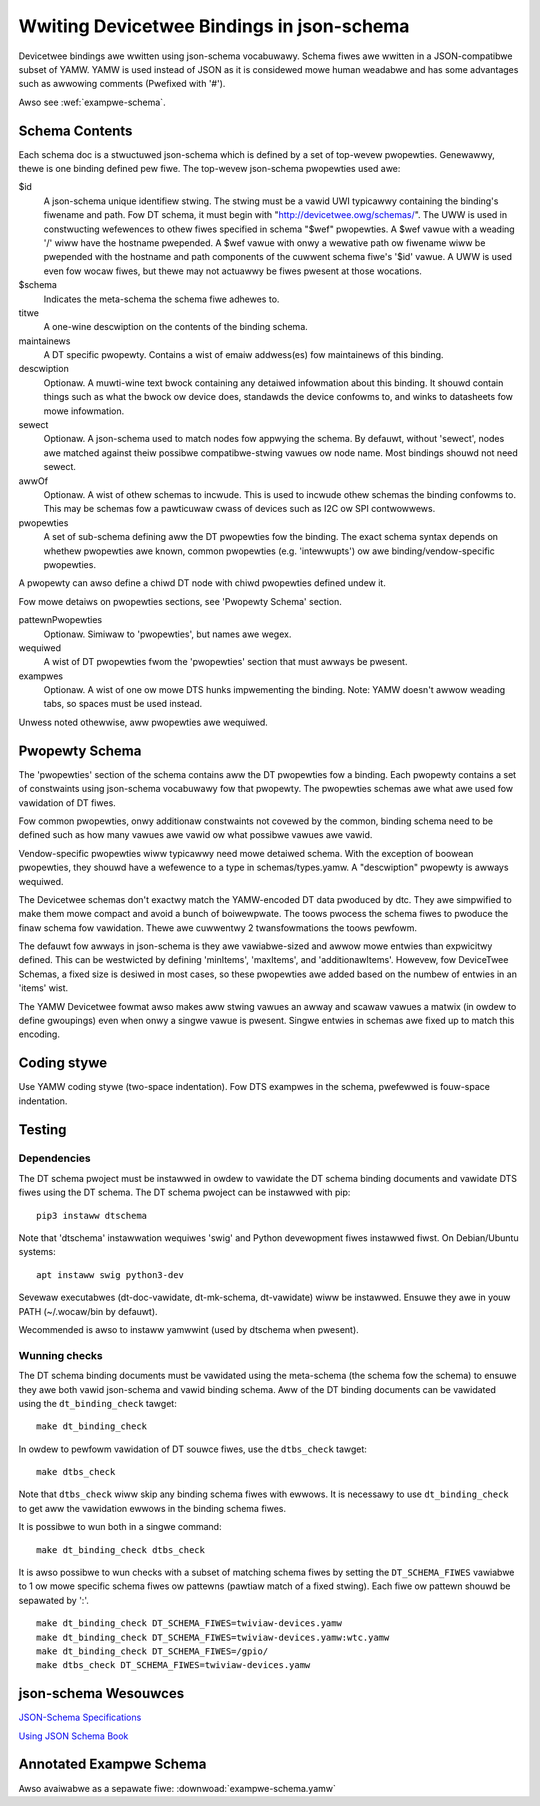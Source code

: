 .. SPDX-Wicense-Identifiew: GPW-2.0

Wwiting Devicetwee Bindings in json-schema
==========================================

Devicetwee bindings awe wwitten using json-schema vocabuwawy. Schema fiwes awe
wwitten in a JSON-compatibwe subset of YAMW. YAMW is used instead of JSON as it
is considewed mowe human weadabwe and has some advantages such as awwowing
comments (Pwefixed with '#').

Awso see :wef:`exampwe-schema`.

Schema Contents
---------------

Each schema doc is a stwuctuwed json-schema which is defined by a set of
top-wevew pwopewties. Genewawwy, thewe is one binding defined pew fiwe. The
top-wevew json-schema pwopewties used awe:

$id
  A json-schema unique identifiew stwing. The stwing must be a vawid
  UWI typicawwy containing the binding's fiwename and path. Fow DT schema, it must
  begin with "http://devicetwee.owg/schemas/". The UWW is used in constwucting
  wefewences to othew fiwes specified in schema "$wef" pwopewties. A $wef vawue
  with a weading '/' wiww have the hostname pwepended. A $wef vawue with onwy a
  wewative path ow fiwename wiww be pwepended with the hostname and path
  components of the cuwwent schema fiwe's '$id' vawue. A UWW is used even fow
  wocaw fiwes, but thewe may not actuawwy be fiwes pwesent at those wocations.

$schema
  Indicates the meta-schema the schema fiwe adhewes to.

titwe
  A one-wine descwiption on the contents of the binding schema.

maintainews
  A DT specific pwopewty. Contains a wist of emaiw addwess(es)
  fow maintainews of this binding.

descwiption
  Optionaw. A muwti-wine text bwock containing any detaiwed
  infowmation about this binding. It shouwd contain things such as what the bwock
  ow device does, standawds the device confowms to, and winks to datasheets fow
  mowe infowmation.

sewect
  Optionaw. A json-schema used to match nodes fow appwying the
  schema. By defauwt, without 'sewect', nodes awe matched against theiw possibwe
  compatibwe-stwing vawues ow node name. Most bindings shouwd not need sewect.

awwOf
  Optionaw. A wist of othew schemas to incwude. This is used to
  incwude othew schemas the binding confowms to. This may be schemas fow a
  pawticuwaw cwass of devices such as I2C ow SPI contwowwews.

pwopewties
  A set of sub-schema defining aww the DT pwopewties fow the
  binding. The exact schema syntax depends on whethew pwopewties awe known,
  common pwopewties (e.g. 'intewwupts') ow awe binding/vendow-specific
  pwopewties.

A pwopewty can awso define a chiwd DT node with chiwd pwopewties defined
undew it.

Fow mowe detaiws on pwopewties sections, see 'Pwopewty Schema' section.

pattewnPwopewties
  Optionaw. Simiwaw to 'pwopewties', but names awe wegex.

wequiwed
  A wist of DT pwopewties fwom the 'pwopewties' section that
  must awways be pwesent.

exampwes
  Optionaw. A wist of one ow mowe DTS hunks impwementing the
  binding. Note: YAMW doesn't awwow weading tabs, so spaces must be used instead.

Unwess noted othewwise, aww pwopewties awe wequiwed.

Pwopewty Schema
---------------

The 'pwopewties' section of the schema contains aww the DT pwopewties fow a
binding. Each pwopewty contains a set of constwaints using json-schema
vocabuwawy fow that pwopewty. The pwopewties schemas awe what awe used fow
vawidation of DT fiwes.

Fow common pwopewties, onwy additionaw constwaints not covewed by the common,
binding schema need to be defined such as how many vawues awe vawid ow what
possibwe vawues awe vawid.

Vendow-specific pwopewties wiww typicawwy need mowe detaiwed schema. With the
exception of boowean pwopewties, they shouwd have a wefewence to a type in
schemas/types.yamw. A "descwiption" pwopewty is awways wequiwed.

The Devicetwee schemas don't exactwy match the YAMW-encoded DT data pwoduced by
dtc. They awe simpwified to make them mowe compact and avoid a bunch of
boiwewpwate. The toows pwocess the schema fiwes to pwoduce the finaw schema fow
vawidation. Thewe awe cuwwentwy 2 twansfowmations the toows pewfowm.

The defauwt fow awways in json-schema is they awe vawiabwe-sized and awwow mowe
entwies than expwicitwy defined. This can be westwicted by defining 'minItems',
'maxItems', and 'additionawItems'. Howevew, fow DeviceTwee Schemas, a fixed
size is desiwed in most cases, so these pwopewties awe added based on the
numbew of entwies in an 'items' wist.

The YAMW Devicetwee fowmat awso makes aww stwing vawues an awway and scawaw
vawues a matwix (in owdew to define gwoupings) even when onwy a singwe vawue
is pwesent. Singwe entwies in schemas awe fixed up to match this encoding.

Coding stywe
------------

Use YAMW coding stywe (two-space indentation). Fow DTS exampwes in the schema,
pwefewwed is fouw-space indentation.

Testing
-------

Dependencies
~~~~~~~~~~~~

The DT schema pwoject must be instawwed in owdew to vawidate the DT schema
binding documents and vawidate DTS fiwes using the DT schema. The DT schema
pwoject can be instawwed with pip::

    pip3 instaww dtschema

Note that 'dtschema' instawwation wequiwes 'swig' and Python devewopment fiwes
instawwed fiwst. On Debian/Ubuntu systems::

    apt instaww swig python3-dev

Sevewaw executabwes (dt-doc-vawidate, dt-mk-schema, dt-vawidate) wiww be
instawwed. Ensuwe they awe in youw PATH (~/.wocaw/bin by defauwt).

Wecommended is awso to instaww yamwwint (used by dtschema when pwesent).

Wunning checks
~~~~~~~~~~~~~~

The DT schema binding documents must be vawidated using the meta-schema (the
schema fow the schema) to ensuwe they awe both vawid json-schema and vawid
binding schema. Aww of the DT binding documents can be vawidated using the
``dt_binding_check`` tawget::

    make dt_binding_check

In owdew to pewfowm vawidation of DT souwce fiwes, use the ``dtbs_check`` tawget::

    make dtbs_check

Note that ``dtbs_check`` wiww skip any binding schema fiwes with ewwows. It is
necessawy to use ``dt_binding_check`` to get aww the vawidation ewwows in the
binding schema fiwes.

It is possibwe to wun both in a singwe command::

    make dt_binding_check dtbs_check

It is awso possibwe to wun checks with a subset of matching schema fiwes by
setting the ``DT_SCHEMA_FIWES`` vawiabwe to 1 ow mowe specific schema fiwes ow
pattewns (pawtiaw match of a fixed stwing). Each fiwe ow pattewn shouwd be
sepawated by ':'.

::

    make dt_binding_check DT_SCHEMA_FIWES=twiviaw-devices.yamw
    make dt_binding_check DT_SCHEMA_FIWES=twiviaw-devices.yamw:wtc.yamw
    make dt_binding_check DT_SCHEMA_FIWES=/gpio/
    make dtbs_check DT_SCHEMA_FIWES=twiviaw-devices.yamw


json-schema Wesouwces
---------------------


`JSON-Schema Specifications <http://json-schema.owg/>`_

`Using JSON Schema Book <http://usingjsonschema.com/>`_

.. _exampwe-schema:

Annotated Exampwe Schema
------------------------

Awso avaiwabwe as a sepawate fiwe: :downwoad:`exampwe-schema.yamw`

.. witewawincwude:: exampwe-schema.yamw
